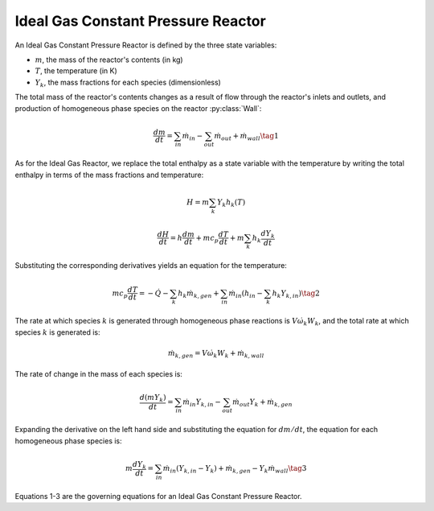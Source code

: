 .. title: Ideal Gas Constant Pressure Reactor
.. has_math: true

.. jumbotron::

   .. raw:: html

      <h1 class="display-3">Ideal Gas Constant Pressure 
      Reactor</h1>

   .. class:: lead

      This page shows the derivation of the governing equations used in
      Cantera's Ideal Gas Constant Pressure Reactor model.

      More information on the Ideal Gas Constant Pressure Reactor class can
       be found `here. 
      <https://cantera.org/documentation/docs-2.6/doxygen/html/dc/d5d/classCantera_1_1IdealGasConstPressureReactor.html>`__

Ideal Gas Constant Pressure Reactor
***********************************

An Ideal Gas Constant Pressure Reactor is defined by the three state variables: 

- :math:`m`, the mass of the reactor's contents (in kg)

- :math:`T`, the temperature (in K)

- :math:`Y_k`, the mass fractions for each species (dimensionless)

The total mass of the reactor's contents changes as a result of flow through
the reactor's inlets and outlets, and production of homogeneous phase species
on the reactor :py:class:`Wall`:

.. math::

   \frac{dm}{dt} = \sum_{in} \dot{m}_{in} - \sum_{out} \dot{m}_{out} +
                    \dot{m}_{wall}
                    \tag{1}

As for the Ideal Gas Reactor, we replace the total enthalpy as a state
variable with the temperature by writing the total enthalpy in terms of the
mass fractions and temperature:

.. math::

   H = m \sum_k Y_k h_k(T)

   \frac{dH}{dt} = h \frac{dm}{dt} + m c_p \frac{dT}{dt}
                   + m \sum_k h_k \frac{dY_k}{dt}

Substituting the corresponding derivatives yields an equation for the
temperature:

.. math::

   m c_p \frac{dT}{dt} = - \dot{Q} - \sum_k h_k \dot{m}_{k,gen}
       + \sum_{in} \dot{m}_{in} \left(h_{in} - \sum_k h_k Y_{k,in} \right)
  \tag{2}

The rate at which species :math:`k` is generated through homogeneous phase
reactions is :math:`V \dot{\omega}_k W_k`, and the total rate at which species
:math:`k` is generated is:

.. math::

   \dot{m}_{k,gen} = V \dot{\omega}_k W_k + \dot{m}_{k,wall}

The rate of change in the mass of each species is:

.. math::

   \frac{d(mY_k)}{dt} = \sum_{in} \dot{m}_{in} Y_{k,in} -
                         \sum_{out} \dot{m}_{out} Y_k +
                         \dot{m}_{k,gen}

Expanding the derivative on the left hand side and substituting the equation
for :math:`dm/dt`, the equation for each homogeneous phase species is:

.. math::

   m \frac{dY_k}{dt} = \sum_{in} \dot{m}_{in} (Y_{k,in} - Y_k)+
                      \dot{m}_{k,gen} - Y_k \dot{m}_{wall}
                      \tag{3}

Equations 1-3 are the governing equations for an Ideal Gas Constant Pressure 
Reactor.